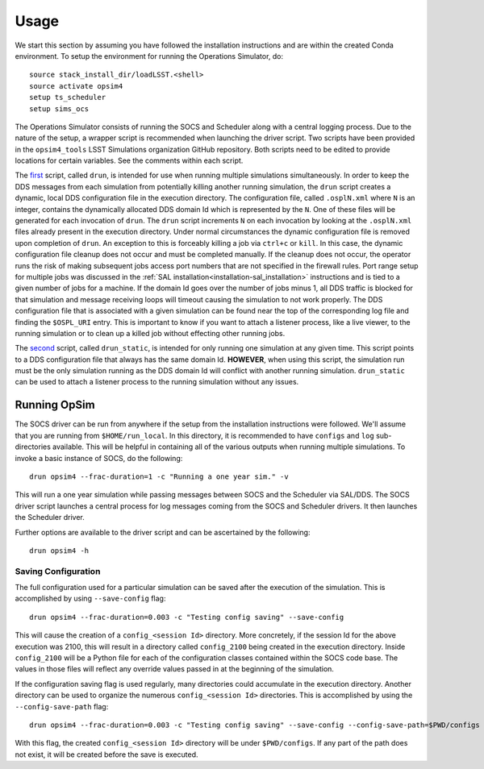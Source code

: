 ========
Usage
========

We start this section by assuming you have followed the installation instructions and are within the created Conda environment. To setup the environment for running the Operations Simulator, do::

	source stack_install_dir/loadLSST.<shell>
	source activate opsim4
	setup ts_scheduler
	setup sims_ocs

The Operations Simulator consists of running the SOCS and Scheduler along with a central logging process. Due to the nature of the setup, a wrapper script is recommended when launching the driver script. Two scripts have been provided in the ``opsim4_tools`` LSST Simulations organization GitHub repository. Both scripts need to be edited to provide locations for certain variables. See the comments within each script.

The `first <https://raw.githubusercontent.com/lsst-sims/opsim4_tools/master/scripts/drun>`_ script, called ``drun``, is intended for use when running multiple simulations simultaneously. In order to keep the DDS messages from each simulation from potentially killing another running simulation, the ``drun`` script creates a dynamic, local DDS configuration file in the execution directory. The configuration file, called ``.osplN.xml`` where ``N`` is an integer, contains the dynamically allocated DDS domain Id which is represented by the ``N``. One of these files will be generated for each invocation of ``drun``. The ``drun`` script increments ``N`` on each invocation by looking at the ``.osplN.xml`` files already present in the execution directory. Under normal circumstances the dynamic configuration file is removed upon completion of ``drun``. An exception to this is forceably killing a job via ``ctrl+c`` or ``kill``. In this case, the dynamic configuration file cleanup does not occur and must be completed manually. If the cleanup does not occur, the operator runs the risk of making subsequent jobs access port numbers that are not specified in the firewall rules. Port range setup for multiple jobs was discussed in the :ref:`SAL installation<installation-sal_installation>` instructions and is tied to a given number of jobs for a machine. If the domain Id goes over the number of jobs minus 1, all DDS traffic is blocked for that simulation and message receiving loops will timeout causing the simulation to not work properly. The DDS configuration file that is associated with a given simulation can be found near the top of the corresponding log file and finding the ``$OSPL_URI`` entry. This is important to know if you want to attach a listener process, like a live viewer, to the running simulation or to clean up a killed job without effecting other running jobs.

The `second <https://raw.githubusercontent.com/lsst-sims/opsim4_tools/master/scripts/drun_static>`_ script, called ``drun_static``, is intended for only running one simulation at any given time. This script points to a DDS configuration file that always has the same domain Id. **HOWEVER**, when using this script, the simulation run must be the only simulation running as the DDS domain Id will conflict with another running simulation. ``drun_static`` can be used to attach a listener process to the running simulation without any issues.

.. _running-opsim4:

Running OpSim
~~~~~~~~~~~~~

The SOCS driver can be run from anywhere if the setup from the installation instructions were followed. We'll assume that you are running from ``$HOME/run_local``. In this directory, it is recommended to have ``configs`` and ``log`` sub-directories available. This will be helpful in containing all of the various outputs when running multiple simulations. To invoke a basic instance of SOCS, do the following::

	drun opsim4 --frac-duration=1 -c "Running a one year sim." -v

This will run a one year simulation while passing messages between SOCS and the Scheduler via SAL/DDS. The SOCS driver script launches a central process for log messages coming from the SOCS and Scheduler drivers. It then launches the Scheduler driver.

Further options are available to the driver script and can be ascertained by the following::

	drun opsim4 -h
 
Saving Configuration
--------------------

The full configuration used for a particular simulation can be saved after the execution of the simulation. This is accomplished by using ``--save-config`` flag::

	drun opsim4 --frac-duration=0.003 -c "Testing config saving" --save-config

This will cause the creation of a ``config_<session Id>`` directory. More concretely, if the session Id for the above execution was 2100, this will result in a directory called ``config_2100`` being created in the execution directory. Inside ``config_2100`` will be a Python file for each of the configuration classes contained within the SOCS code base. The values in those files will reflect any override values passed in at the beginning of the simulation.

If the configuration saving flag is used regularly, many directories could accumulate in the execution directory. Another directory can be used to organize the numerous ``config_<session Id>`` directories. This is accomplished by using the ``--config-save-path`` flag::

	drun opsim4 --frac-duration=0.003 -c "Testing config saving" --save-config --config-save-path=$PWD/configs

With this flag, the created ``config_<session Id>`` directory will be under ``$PWD/configs``. If any part of the path does not exist, it will be created before the save is executed.
